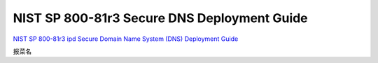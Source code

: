 NIST SP 800-81r3 Secure DNS Deployment Guide
========================================================

`NIST SP 800-81r3 ipd Secure Domain Name System (DNS) Deployment Guide <https://nvlpubs.nist.gov/nistpubs/SpecialPublications/NIST.SP.800-81r3.ipd.pdf>`_

报菜名

